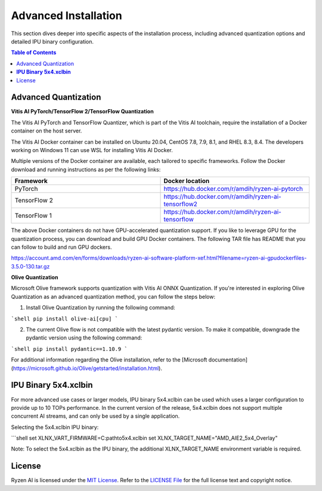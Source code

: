 .. _advanced_installation.rst:

#####################
Advanced Installation
#####################

This section dives deeper into specific aspects of the installation process, including advanced quantization options and detailed IPU binary configuration.

.. contents:: Table of Contents
   :local:
   :depth: 2

.. _advanced-quantization:

Advanced Quantization
~~~~~~~~~~~~~~~~~~~~~

**Vitis AI PyTorch/TensorFlow 2/TensorFlow Quantization**

The Vitis AI PyTorch and TensorFlow Quantizer, which is part of the Vitis AI toolchain, require the installation of a Docker container on the host server.

The Vitis AI Docker container can be installed on Ubuntu 20.04, CentOS 7.8, 7.9, 8.1, and RHEL 8.3, 8.4. The developers working on Windows 11 can use WSL for installing Vitis AI Docker.

Multiple versions of the Docker container are available, each tailored to specific frameworks. Follow the Docker download and running instructions as per the following links:

.. list-table:: 
   :widths: 25 25 
   :header-rows: 1

   * - Framework
     - Docker location
   * - PyTorch
     - https://hub.docker.com/r/amdih/ryzen-ai-pytorch
   * - TensorFlow 2
     - https://hub.docker.com/r/amdih/ryzen-ai-tensorflow2
   * - TensorFlow 1
     - https://hub.docker.com/r/amdih/ryzen-ai-tensorflow 


The above Docker containers do not have GPU-accelerated quantization support. If you like to leverage GPU for the quantization process, you can download and build GPU Docker containers. The following TAR file has README that you can follow to build and run GPU dockers.  


https://account.amd.com/en/forms/downloads/ryzen-ai-software-platform-xef.html?filename=ryzen-ai-gpudockerfiles-3.5.0-130.tar.gz


**Olive Quantization**


Microsoft Olive framework supports quantization with Vitis AI ONNX Quantization. If you're interested in exploring Olive Quantization as an advanced quantization method, you can follow the steps below:

1. Install Olive Quantization by running the following command:

```shell
pip install olive-ai[cpu]
```

2. The current Olive flow is not compatible with the latest pydantic version. To make it compatible, downgrade the pydantic version using the following command:

```shell
pip install pydantic==1.10.9
```

For additional information regarding the Olive installation, refer to the [Microsoft documentation](https://microsoft.github.io/Olive/getstarted/installation.html).


**IPU Binary 5x4.xclbin**
~~~~~~~~~~~~~~~~~~~~~~~~

For more advanced use cases or larger models, IPU binary 5x4.xclbin can be used which uses a larger configuration to provide up to 10 TOPs performance. In the current version of the release, 5x4.xclbin does not support multiple concurrent AI streams, and can only be used by a single application.

Selecting the 5x4.xclbin IPU binary:

```shell
set XLNX_VART_FIRMWARE=C:\path\to\5x4.xclbin
set XLNX_TARGET_NAME="AMD_AIE2_5x4_Overlay"

Note: To select the 5x4.xclbin as the IPU binary, the additional XLNX_TARGET_NAME environment variable is required.


License
~~~~~~~
Ryzen AI is licensed under the `MIT License <https://github.com/amd/ryzen-ai-documentation/blob/main/License>`_. Refer to the `LICENSE File <https://github.com/amd/ryzen-ai-documentation/blob/main/License>`_ for the full license text and copyright notice.

